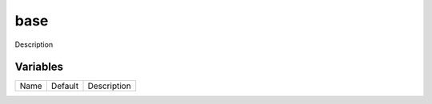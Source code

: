 ====
base
====

Description

---------
Variables
---------

===================== ======================= ==================================================
Name                  Default                 Description
===================== ======================= ==================================================

===================== ======================= ==================================================
